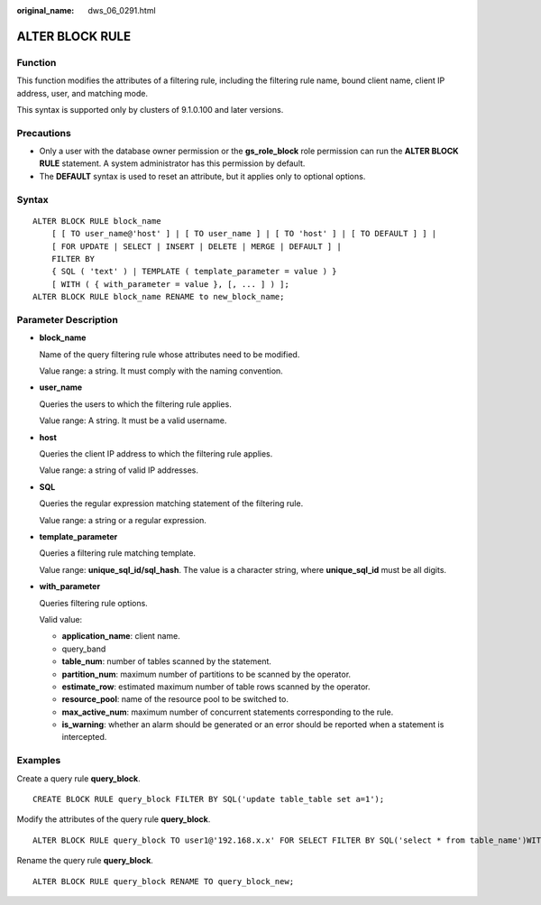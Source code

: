 :original_name: dws_06_0291.html

.. _dws_06_0291:

ALTER BLOCK RULE
================

Function
--------

This function modifies the attributes of a filtering rule, including the filtering rule name, bound client name, client IP address, user, and matching mode.

This syntax is supported only by clusters of 9.1.0.100 and later versions.

Precautions
-----------

-  Only a user with the database owner permission or the **gs_role_block** role permission can run the **ALTER BLOCK RULE** statement. A system administrator has this permission by default.
-  The **DEFAULT** syntax is used to reset an attribute, but it applies only to optional options.

Syntax
------

::

   ALTER BLOCK RULE block_name
       [ [ TO user_name@'host' ] | [ TO user_name ] | [ TO 'host' ] | [ TO DEFAULT ] ] |
       [ FOR UPDATE | SELECT | INSERT | DELETE | MERGE | DEFAULT ] |
       FILTER BY
       { SQL ( 'text' ) | TEMPLATE ( template_parameter = value ) }
       [ WITH ( { with_parameter = value }, [, ... ] ) ];
   ALTER BLOCK RULE block_name RENAME to new_block_name;

Parameter Description
---------------------

-  **block_name**

   Name of the query filtering rule whose attributes need to be modified.

   Value range: a string. It must comply with the naming convention.

-  **user_name**

   Queries the users to which the filtering rule applies.

   Value range: A string. It must be a valid username.

-  **host**

   Queries the client IP address to which the filtering rule applies.

   Value range: a string of valid IP addresses.

-  **SQL**

   Queries the regular expression matching statement of the filtering rule.

   Value range: a string or a regular expression.

-  **template_parameter**

   Queries a filtering rule matching template.

   Value range: **unique_sql_id/sql_hash**. The value is a character string, where **unique_sql_id** must be all digits.

-  **with_parameter**

   Queries filtering rule options.

   Valid value:

   -  **application_name**: client name.
   -  query_band
   -  **table_num**: number of tables scanned by the statement.
   -  **partition_num**: maximum number of partitions to be scanned by the operator.
   -  **estimate_row**: estimated maximum number of table rows scanned by the operator.
   -  **resource_pool**: name of the resource pool to be switched to.
   -  **max_active_num**: maximum number of concurrent statements corresponding to the rule.
   -  **is_warning**: whether an alarm should be generated or an error should be reported when a statement is intercepted.

Examples
--------

Create a query rule **query_block**.

::

   CREATE BLOCK RULE query_block FILTER BY SQL('update table_table set a=1');

Modify the attributes of the query rule **query_block**.

::

   ALTER BLOCK RULE query_block TO user1@'192.168.x.x' FOR SELECT FILTER BY SQL('select * from table_name')WITH(application_name='gsql',query_band='test1',table_num='2',partition_num='3',estimate_row='1000',resource_pool='rsp1',max_active_num='3',is_warning='off');

Rename the query rule **query_block**.

::

   ALTER BLOCK RULE query_block RENAME TO query_block_new;
